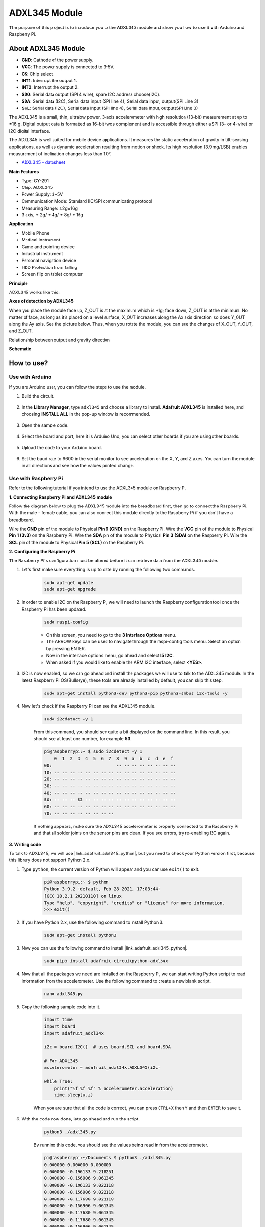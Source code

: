 .. _module_adxl345:

ADXL345 Module
=======================

The purpose of this project is to introduce you to the ADXL345 module and show you how to use it with Arduino and Raspberry Pi.

About ADXL345 Module
----------------------------

.. image:: img/adxl345_pin.jpg
    :width: 500
    :align: center

* **GND**: Cathode of the power supply.
* **VCC**: The power supply is connected to 3-5V.
* **CS**: Chip select.
* **INT1**: Interrupt the output 1.
* **INT2**: Interrupt the output 2.
* **SD0**: Serial data output (SPI 4 wire), spare I2C address choose(I2C).
* **SDA**: Serial data (I2C), Serial data input (SPI line 4), Serial data input, output(SPI Line 3)
* **SCL**: Serial data (I2C), Serial data input (SPI line 4), Serial data input, output(SPI Line 3)

The ADXL345 is a small, thin, ultralow power, 3-axis accelerometer with high resolution (13-bit) measurement at up to ±16 g. Digital output data is formatted as 16-bit twos complement and is accessible through either a SPI (3- or 4-wire) or I2C digital interface. 

The ADXL345 is well suited for mobile device applications. It measures the static acceleration of gravity in tilt-sensing applications, as well as dynamic acceleration resulting from motion or shock. Its high resolution (3.9 mg/LSB) enables measurement of inclination changes less than 1.0°.

* `ADXL345 - datasheet <https://www.analog.com/media/en/technical-documentation/data-sheets/ADXL345-EP.pdf>`_

**Main Features**

* Type: GY-291
* Chip: ADXL345
* Power Supply: 3~5V
* Communication Mode: Standard IIC/SPI communicating protocol
* Measuring Range: ±2g±16g
* 3 axis, ± 2g/ ± 4g/ ± 8g/ ± 16g

**Application**

* Mobile Phone
* Medical instrument
* Game and pointing device
* Industrial instrument
* Personal navigation device
* HDD Protection from falling
* Screen flip on tablet computer

**Principle**

ADXL345 works like this:

.. image:: img/adxl345_chip.png

**Axes of detection by ADXL345**

When you place the module face up, Z_OUT is at the maximum which is +1g; face down, Z_OUT is at the minimum. No matter of face, as long as it’s placed on a level surface, X_OUT increases along the Ax axis direction, so does Y_OUT along the Ay axis. See the picture below. Thus, when you rotate the module, you can see the changes of X_OUT, Y_OUT, and Z_OUT.

.. image:: img/adxl345_gravity.png

Relationship between output and gravity direction

**Schematic**

.. image:: img/adxl345_schematic.jpg
    :width: 800

How to use?
---------------------

Use with Arduino
^^^^^^^^^^^^^^^^^^^^^^^^^^^
If you are Arduino user, you can follow the steps to use the module.

#. Build the circuit.

    .. image:: img/adxl345_circuit_ar.png

#. In the **Library Manager**, type ``adxl345`` and choose a library to install. **Adafruit ADXL345** is installed here, and choosing **INSTALL ALL** in the pop-up window is recommended.


    .. image:: img/adxl345_library.png

#. Open the sample code.

    .. image:: img/adxl345_sensortest.png

#. Select the board and port, here it is Arduino Uno, you can select other boards if you are using other boards.

    .. image:: img/adxl345_board.png

#. Upload the code to your Arduino board.

    .. image:: img/adxl345_upload.png
    
#. Set the baud rate to 9600 in the serial monitor to see acceleration on the X, Y, and Z axes. You can turn the module in all directions and see how the values printed change.

    .. image:: img/adxl345_value.png


Use with Raspberry Pi
^^^^^^^^^^^^^^^^^^^^^^^^^^^^^^^^^

Refer to the following tutorial if you intend to use the ADXL345 module on Raspberry Pi.


**1. Connecting Raspberry Pi and ADXL345 module**

Follow the diagram below to plug the ADXL345 module into the breadboard first, then go to connect the Raspberry Pi. With the male - female cable, you can also connect this module directly to the Raspberry Pi if you don't have a breadboard.

Wire the **GND** pin of the module to Physical **Pin 6 (GND)** on the Raspberry Pi.
Wire the **VCC** pin of the module to Physical **Pin 1 (3v3)** on the Raspberry Pi.
Wire the **SDA** pin of the module to Physical **Pin 3 (SDA)** on the Raspberry Pi.
Wire the **SCL** pin of the module to Physical **Pin 5 (SCL)** on the Raspberry Pi.

.. image:: img/adxl345_circuit_py.png



**2. Configuring the Raspberry Pi**

The Raspberry Pi's configuration must be altered before it can retrieve data from the  ADXL345 module.

#. Let's first make sure everything is up to date by running the following two commands.

    .. raw:: html

        <run></run>

    .. code-block::

        sudo apt-get update
        sudo apt-get upgrade

#. In order to enable I2C on the Raspberry Pi, we will need to launch the Raspberry configuration tool once the Raspberry Pi has been updated.

    .. raw:: html

        <run></run>

    .. code-block:: 

        sudo raspi-config

    * On this screen, you need to go to the **3 Interface Options** menu.
    * The ARROW keys can be used to navigate through the raspi-config tools menu. Select an option by pressing ENTER.
    * Now in the interface options menu, go ahead and select **I5 I2C**.
    * When asked if you would like to enable the ARM I2C interface, select **<YES>**.


#. I2C is now enabled, so we can go ahead and install the packages we will use to talk to the ADXL345 module. In the latest Raspberry Pi OS(Bullseye), these tools are already installed by default, you can skip this step.

    .. raw:: html

        <run></run>

    .. code-block:: 

        sudo apt-get install python3-dev python3-pip python3-smbus i2c-tools -y

#. Now let's check if the Raspberry Pi can see the ADXL345 module.

    .. raw:: html

        <run></run>

    .. code-block::

        sudo i2cdetect -y 1

    From this command, you should see quite a bit displayed on the command line. In this result, you should see at least one number, for example **53**.

    .. code-block::

        pi@raspberrypi:~ $ sudo i2cdetect -y 1
            0  1  2  3  4  5  6  7  8  9  a  b  c  d  e  f
        00:                         -- -- -- -- -- -- -- --
        10: -- -- -- -- -- -- -- -- -- -- -- -- -- -- -- --
        20: -- -- -- -- -- -- -- -- -- -- -- -- -- -- -- --
        30: -- -- -- -- -- -- -- -- -- -- -- -- -- -- -- --
        40: -- -- -- -- -- -- -- -- -- -- -- -- -- -- -- --
        50: -- -- -- 53 -- -- -- -- -- -- -- -- -- -- -- --
        60: -- -- -- -- -- -- -- -- -- -- -- -- -- -- -- --
        70: -- -- -- -- -- -- -- --

    If nothing appears, make sure the ADXL345 accelerometer is properly connected to the Raspberry Pi and that all solder joints on the sensor pins are clean. If you see errors, try re-enabling I2C again.

**3. Writing code**

To talk to ADXL345, we will use |link_adafruit_adxl345_python|, but you need to check your Python version first, because this library does not support Python 2.x.

#. Type ``python``, the current version of Python will appear and you can use ``exit()`` to exit.


    .. code-block::

        pi@raspberrypi:~ $ python
        Python 3.9.2 (default, Feb 28 2021, 17:03:44)
        [GCC 10.2.1 20210110] on linux
        Type "help", "copyright", "credits" or "license" for more information.
        >>> exit()

#. If you have Python 2.x, use the following command to install Python 3.

    .. raw:: html

        <run></run>

    .. code-block::

        sudo apt-get install python3

#. Now you can use the following command to install |link_adafruit_adxl345_python|.

    .. raw:: html

        <run></run>

    .. code-block::

        sudo pip3 install adafruit-circuitpython-adxl34x

#. Now that all the packages we need are installed on the Raspberry Pi, we can start writing Python script to read information from the accelerometer. Use the following command to create a new blank script.

    .. raw:: html

        <run></run>

    .. code-block::

        nano adxl345.py

#. Copy the following sample code into it.

    .. code-block:: python

        import time
        import board
        import adafruit_adxl34x

        i2c = board.I2C()  # uses board.SCL and board.SDA

        # For ADXL345
        accelerometer = adafruit_adxl34x.ADXL345(i2c)

        while True:
            print("%f %f %f" % accelerometer.acceleration)
            time.sleep(0.2)


    When you are sure that all the code is correct, you can press ``CTRL+X`` then ``Y`` and then ``ENTER`` to save it.

#. With the code now done, let’s go ahead and run the script.

    .. raw:: html

        <run></run>

    .. code-block::

        python3 ./adxl345.py

    By running this code, you should see the values being read in from the accelerometer. 

    .. code-block::


        pi@raspberrypi:~/Documents $ python3 ./adxl345.py
        0.000000 0.000000 0.000000
        0.000000 -0.196133 9.218251
        0.000000 -0.156906 9.061345
        0.000000 -0.196133 9.022118
        0.000000 -0.156906 9.022118
        0.000000 -0.117680 9.022118
        0.000000 -0.156906 9.061345
        0.000000 -0.117680 9.061345
        0.000000 -0.117680 9.061345
        0.000000 -0.156906 9.061345
        0.000000 -0.117680 9.022118
        0.000000 -0.156906 9.061345
        0.000000 -0.156906 9.061345
        -0.039227 -0.156906 8.982891


    Press ``Ctrl+C`` to stop running the script.

**4. More about ADXL345 Accelerometer Library**


In addition to reading the acceleration(``accelerometer.acceleration``), this library can also perform the following detections.

* ``acceleration`` - The acceleration values on the x, y and z axes
* ``enable_motion_detection`` - Enables motion detection. Allows for setting threshold. Threshold defaults to 18.
* ``enable_tap_detection`` - Enables tap detection. Allows for single or double-tap detection.
* ``enable_freefall_detection`` - Enables freefall detection. Allows for setting threshold and time. Threshold defaults to 10, time defaults to 25.
* ``events`` - Used to read the events when motion detection, tap detection and freefall detection are enables. Requires specifying which event you are trying to read.


For specific usage examples, please refer to: https://github.com/adafruit/Adafruit_CircuitPython_ADXL34x/tree/main/examples.